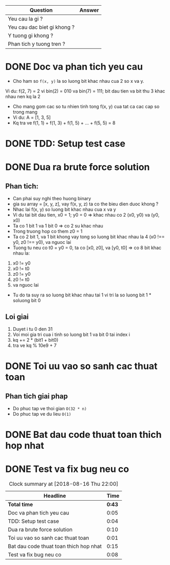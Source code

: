 | Question                    | Answer |
|-----------------------------+--------|
| Yeu cau la gi ?             |        |
| Yeu cau dac biet gi khong ? |        |
| Y tuong gi khong ?          |        |
| Phan tich y tuong tren ?    |        |

* DONE Doc va phan tich yeu cau
  CLOSED: [2018-08-16 Thu 21:21]
  :LOGBOOK:
  CLOCK: [2018-08-16 Thu 21:16]--[2018-08-16 Thu 21:21] =>  0:05
  :END:
- Cho ham so ~f(x, y)~ la so luong bit khac nhau cua 2 so x va y.
Vi du: f(2, 7) = 2 vi bin(2) = 010 va bin(7) = 111; bit dau tien va bit thu 3 khac nhau nen kq la 2
- Cho mang gom cac so tu nhien tinh tong f(x, y) cua tat ca cac cap so trong mang
- Vi du: A = [1, 3, 5]
- Kq tra ve f(1, 1) + f(1, 3) + f(1, 5) + ... + f(5, 5) = 8

* DONE TDD: Setup test case
  CLOSED: [2018-08-16 Thu 21:25]
  :LOGBOOK:
  CLOCK: [2018-08-16 Thu 21:21]--[2018-08-16 Thu 21:25] =>  0:04
  :END:

* DONE Dua ra brute force solution
  CLOSED: [2018-08-16 Thu 21:35]
  :LOGBOOK:
  CLOCK: [2018-08-16 Thu 21:25]--[2018-08-16 Thu 21:35] =>  0:10
  :END:

** Phan tich:
- Can phai suy nghi theo huong binary
- gia su array = [x, y, z], vay f(x, y, z) ta co the bieu dien duoc khong ?
- Nhac lai f(x, y) so luong bit khac nhau cua x va y
- Vi du tai bit dau tien, x0 = 1; y0 = 0 => khac nhau co 2 (x0, y0) va (y0, x0)
- Ta co 1 bit 1 va 1 bit 0 => co 2 su khac nhau
- Trong truong hop co them z0 = 1
- Ta co 2 bit 1, va 1 bit khong vay tong so luong bit khac nhau la 4 (x0 !== y0, z0 !== y0), va nguoc lai
- Tuong tu neu co t0 = y0 = 0, ta co [x0, z0], va [y0, t0] => co 8 bit khac nhau la:
1. x0 != y0
2. x0 != t0
3. z0 != y0
4. z0 != t0
5. va nguoc lai
- Tu do ta suy ra so luong bit khac nhau tai 1 vi tri la so luong bit 1 * soluong bit 0

** Loi giai
1. Duyet i tu 0 den 31
2. Voi moi gia tri cua i tinh so luong bit 1 va bit 0 tai index i
3. kq += 2 * (bit1 + bit0)
4. tra ve kq % 10e9 + 7

* DONE Toi uu vao so sanh cac thuat toan
  CLOSED: [2018-08-16 Thu 21:36]
  :LOGBOOK:
  CLOCK: [2018-08-16 Thu 21:35]--[2018-08-16 Thu 21:36] =>  0:01
  :END:

** Phan tich giai phap
- Do phuc tap ve thoi gian ~O(32 * n)~
- Do phuc tap ve du lieu ~O(1)~

* DONE Bat dau code thuat toan thich hop nhat
  CLOSED: [2018-08-16 Thu 21:51]
  :LOGBOOK:
  CLOCK: [2018-08-16 Thu 21:36]--[2018-08-16 Thu 21:51] =>  0:15
  :END:

* DONE Test va fix bug neu co
  CLOSED: [2018-08-16 Thu 21:58]
  :LOGBOOK:
  CLOCK: [2018-08-16 Thu 21:50]--[2018-08-16 Thu 21:58] =>  0:08
  :END:

#+BEGIN: clocktable :scope file :maxlevel 2
#+CAPTION: Clock summary at [2018-08-16 Thu 22:00]
| Headline                               |   Time |
|----------------------------------------+--------|
| *Total time*                           | *0:43* |
|----------------------------------------+--------|
| Doc va phan tich yeu cau               |   0:05 |
| TDD: Setup test case                   |   0:04 |
| Dua ra brute force solution            |   0:10 |
| Toi uu vao so sanh cac thuat toan      |   0:01 |
| Bat dau code thuat toan thich hop nhat |   0:15 |
| Test va fix bug neu co                 |   0:08 |
#+END:
